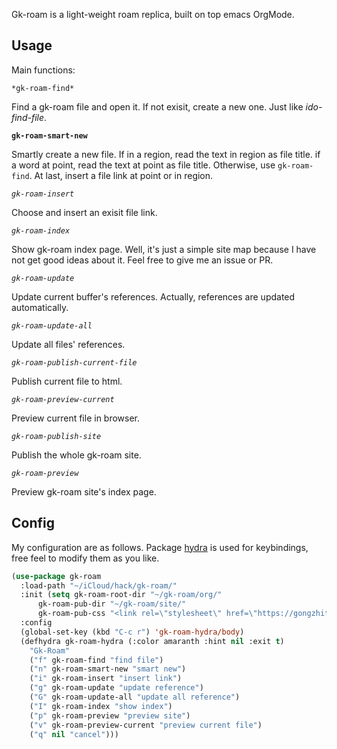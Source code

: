 Gk-roam is a light-weight roam replica, built on top emacs OrgMode.

** Usage

   Main functions:

   =*gk-roam-find*=

   Find a gk-roam file and open it. If not exisit, create a new one. Just like /ido-find-file/.

   *=gk-roam-smart-new=*

   Smartly create a new file. If in a region, read the text in region as file title. if a word at point, read the text at point as file title. Otherwise, use =gk-roam-find=. At last, insert a file link at point or in region.

   /=gk-roam-insert=/

   Choose and insert an exisit file link.

   /=gk-roam-index=/

   Show gk-roam index page. Well, it's just a simple site map because I have not get good ideas about it. Feel free to give me an issue or PR.

   /=gk-roam-update=/

   Update current buffer's references. Actually, references are updated automatically.

   /=gk-roam-update-all=/
   
   Update all files' references.

   /=gk-roam-publish-current-file=/

   Publish current file to html.

   /=gk-roam-preview-current=/
   
   Preview current file in browser.

   /=gk-roam-publish-site=/

   Publish the whole gk-roam site.

   /=gk-roam-preview=/

   Preview gk-roam site's index page.

** Config

   My configuration are as follows. Package [[https://github.com/abo-abo/hydra][hydra]] is used for keybindings, free feel to modify them as you like.

   #+BEGIN_SRC emacs-lisp
   (use-package gk-roam
     :load-path "~/iCloud/hack/gk-roam/"
     :init (setq gk-roam-root-dir "~/gk-roam/org/"
		 gk-roam-pub-dir "~/gk-roam/site/"
		 gk-roam-pub-css "<link rel=\"stylesheet\" href=\"https://gongzhitaao.org/orgcss/org.css\">")
     :config
     (global-set-key (kbd "C-c r") 'gk-roam-hydra/body)
     (defhydra gk-roam-hydra (:color amaranth :hint nil :exit t)
       "Gk-Roam"
       ("f" gk-roam-find "find file")
       ("n" gk-roam-smart-new "smart new")
       ("i" gk-roam-insert "insert link")
       ("g" gk-roam-update "update reference")
       ("G" gk-roam-update-all "update all reference")
       ("I" gk-roam-index "show index")
       ("p" gk-roam-preview "preview site")
       ("v" gk-roam-preview-current "preview current file")
       ("q" nil "cancel")))
   #+END_SRC
